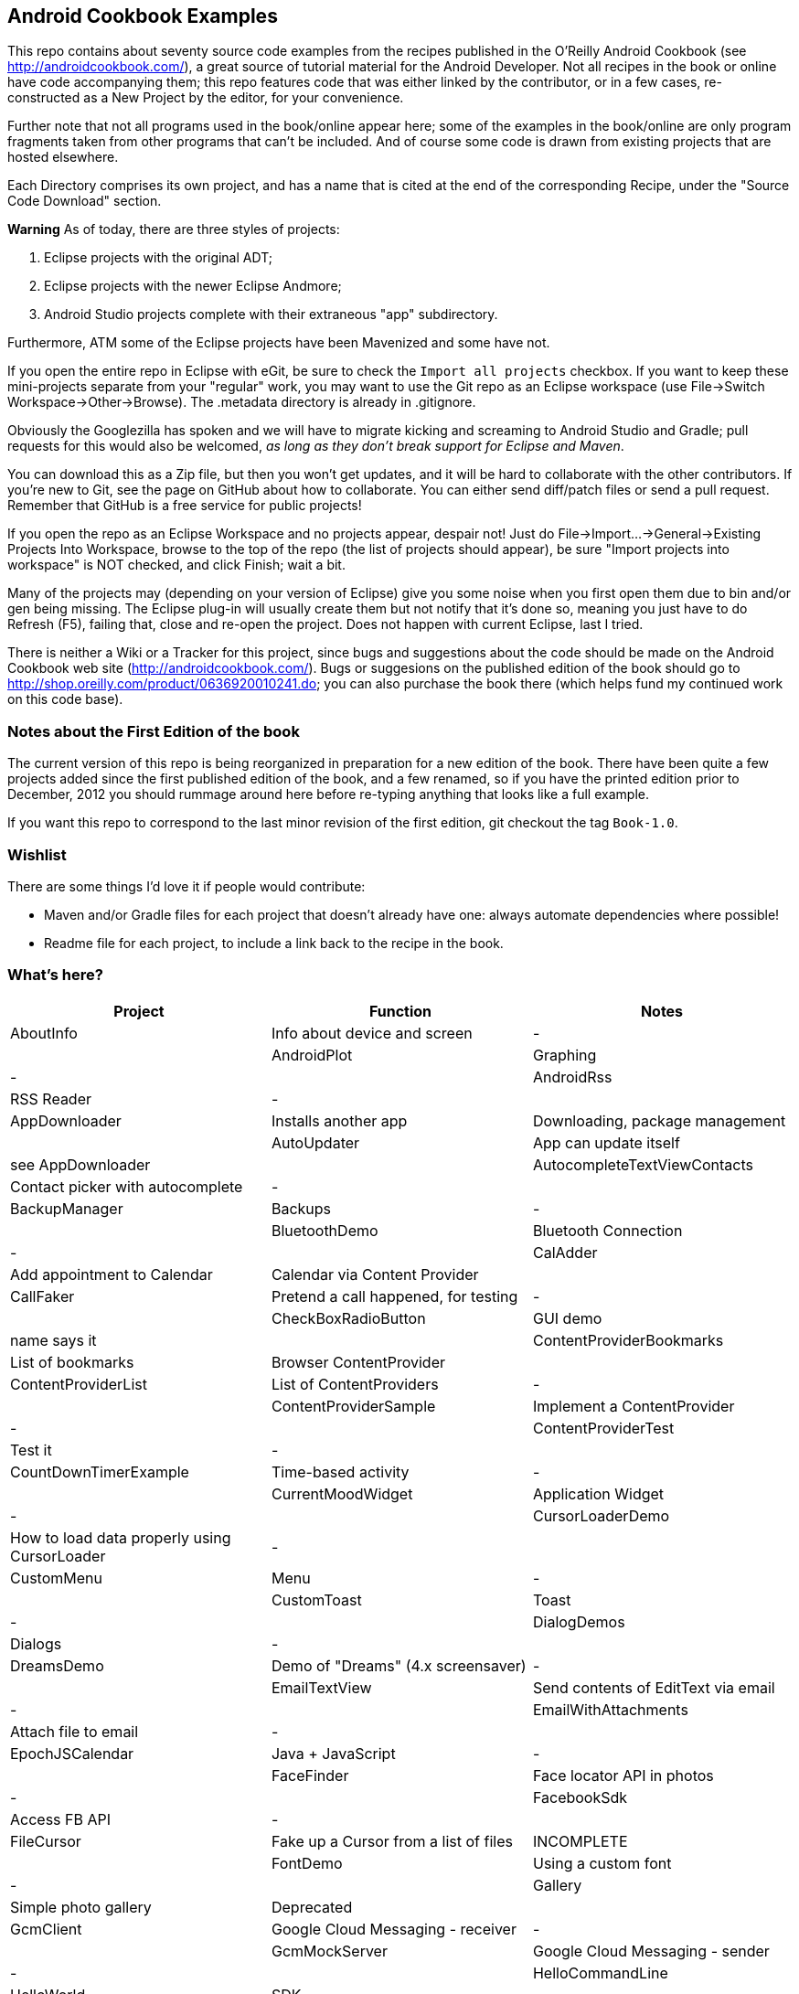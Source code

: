 == Android Cookbook Examples

This repo contains about seventy source code examples from the recipes published in the O'Reilly Android Cookbook (see http://androidcookbook.com/), a great source of tutorial material for the Android Developer. Not all recipes in the book or online have code accompanying them; this repo features code that was either linked by the contributor, or in a few cases, re-constructed as a New Project by the editor, for your convenience. 

Further note that not all programs used in the book/online appear here; some
of the examples in the book/online are only program fragments taken from
other programs that can't be included. And of course some code is drawn from existing projects
that are hosted elsewhere.

Each Directory comprises its own project, and has a name that is cited at the end of the corresponding Recipe, under the "Source Code Download" section. 

*Warning* As of today, there are three styles of projects:

. Eclipse projects with the original ADT;
. Eclipse projects with the newer Eclipse Andmore;
. Android Studio projects complete with their extraneous "app" subdirectory.

Furthermore, ATM some of the Eclipse projects have been Mavenized and some have not.

If you open the entire repo in Eclipse with eGit, be sure to check the `Import all projects`
checkbox. If you want to keep these mini-projects separate from your "regular" work, you may want to use the Git repo as an Eclipse workspace (use File->Switch Workspace->Other->Browse). The .metadata directory is already in .gitignore.

Obviously the Googlezilla has spoken and we will have to migrate kicking and screaming to Android Studio and Gradle; pull requests for this would also be welcomed, _as long as they don't break support for Eclipse and Maven_.

You can download this as a Zip file, but then you won't get updates, and it will be hard to collaborate with the other contributors. If you're new to Git, see the page on GitHub about how to collaborate. You can either send diff/patch files or send a pull request.  Remember that GitHub is a free service for public projects!

If you open the repo as an Eclipse Workspace and no projects appear, despair not! Just do File->Import...->General->Existing Projects Into Workspace, browse to the top of the repo (the list of projects should appear), be sure "Import projects into workspace" is NOT checked, and click Finish; wait a bit.

Many of the projects may (depending on your version of Eclipse) give you some noise when you first open them due to bin and/or gen being missing. The Eclipse plug-in will usually create them but not notify that it's done so, meaning you just have to do Refresh (F5), failing that, close and re-open the project. Does not happen with current Eclipse, last I tried.

There is neither a Wiki or a Tracker for this project, since bugs and suggestions about the code should be made on the Android Cookbook web site (http://androidcookbook.com/). Bugs or suggesions on the published edition of the book should go to http://shop.oreilly.com/product/0636920010241.do; you can also purchase the book there (which helps fund my continued work on this code base).

=== Notes about the First Edition of the book

The current version of this repo is being reorganized in preparation for a new edition of the book.
There have been quite a few projects added since the first published edition of the book, and
a few renamed, so if you have the printed edition prior to December, 2012 you 
should rummage around here before re-typing anything that looks like a full example.

If you want this repo to correspond to the last minor revision of the first edition,
git checkout the tag `Book-1.0`.

=== Wishlist

There are some things I'd love it if people would contribute:

* Maven and/or Gradle files for each project that doesn't already have one: always automate dependencies where possible!
* Readme file for each project, to include a link back to the recipe in the book.

=== What's here?

[options="header"]
|===========
| Project | Function | Notes 
// INSERT TABLE AFTER HERE - github do not allow include:: in files for obv. sec. reasons
| AboutInfo | Info about device and screen | - |
| AndroidPlot | Graphing | - |
| AndroidRss | RSS Reader | - |
| AppDownloader | Installs another app | Downloading, package management |
| AutoUpdater | App can update itself | see AppDownloader |
| AutocompleteTextViewContacts | Contact picker with autocomplete | - |
| BackupManager | Backups | - |
| BluetoothDemo | Bluetooth Connection | - |
| CalAdder | Add appointment to Calendar | Calendar via Content Provider |
| CallFaker | Pretend a call happened, for testing | - |
| CheckBoxRadioButton | GUI demo | name says it |
| ContentProviderBookmarks | List of bookmarks | Browser ContentProvider |
| ContentProviderList | List of ContentProviders | - |
| ContentProviderSample | Implement a ContentProvider | - |
| ContentProviderTest | Test it | - |
| CountDownTimerExample | Time-based activity | - |
| CurrentMoodWidget | Application Widget | - |
| CursorLoaderDemo | How to load data properly using CursorLoader | - |
| CustomMenu | Menu | - |
| CustomToast | Toast | - |
| DialogDemos | Dialogs | - |
| DreamsDemo | Demo of "Dreams" (4.x screensaver) | - |
| EmailTextView | Send contents of EditText via email | - |
| EmailWithAttachments | Attach file to email | - |
| EpochJSCalendar | Java + JavaScript | - |
| FaceFinder | Face locator API in photos | - |
| FacebookSdk | Access FB API | - |
| FileCursor | Fake up a Cursor from a list of files | INCOMPLETE |
| FontDemo | Using a custom font | - |
| Gallery | Simple photo gallery | Deprecated |
| GcmClient | Google Cloud Messaging - receiver | - |
| GcmMockServer | Google Cloud Messaging - sender | - |
| HelloCommandLine | HelloWorld | SDK |
| HelloEclipse | HelloWorld | Eclipse ADT |
| HelloMaven | HelloWorld | Maven, JayWay Plug-in |
| HelloTestingTarget | ADT Testing - subject | - |
| HelloTestingTestProject | ADT Testing - Tests | - |
| HomeAppListView | A Home Application | Shows running a program |
| HotContacts | Add a contact | Shows ContactsContract, content provider |
| IconizedListView | List View with Icon | - |
| IntentsDemo | Intents | - |
| JavaTimeDemo | Demos of java.time date/time API | Actually JSR-310 API; almost same but different package |
| JavascriptDataDemo | JavaScript from Java | - |
| JpsTrack | - | This app has moved to http://github.com/IanDarwin/jpstrack[its own repo] |
| ListViewAdvanced | ListView | - |
| ListViewDemos | ListView | - |
| ListViewEmpty | ListView with empty list: don't show blank screen! | - |
| ListViewSectionHeader | ListView with section headers | - |
| LocalBroadcastDemo | Local Broadcast Receiver | - |
| MapDemosV2 | Google Maps V2 API | - |
| MarketSearch | Search the Play Store | - |
| MediaPlayerDemo | Play media | - |
| MediaRecorderDemo | Simple sound recorder | - |
| NdkDemo | Native Development Kit | C Code |
| NotificationDemo | Notifications | - |
| NumberPickers | UI for picking numbers | - |
| OSMIntro | OpenStreetMap API | (free alternative to Google Maps) |
| OpenGlDemo | OpenGL graphics | - |
| OrientationChanges | Rotation | - |
| PdfShare | Create and share a PDF | - |
| PhoneGapDemo | HTML5 app using phonegap/cordova | - |
| PreferencesDemo | Preferences | - |
| RGraphDemo | Using a graphing library | - |
| RangeGraphDemo | Using a graphing library | - |
| Rebooter | How to reboot, and why you can't | - |
| RestDemo | RESTful Web Service demo | - |
| SQLiteDemos | SQLite demos | - |
| SecondScreen | Multi-screen | - |
| SendSMS | Sends an SMS | - |
| ShareActionProviderDemo | ICS "Share" action | - |
| SimpleAccountAndSyncDemo | User account on device | - |
| SimpleCalendar | Calendar | - |
| SimpleJumper | Flixel-based gaming demo | This example still needs to be re-created. |
| SimplePool | Graphics | - |
| SimpleTorchLight | Flashlight/torch from camera flash | - |
| SlidingDrawer-Topdown | The "Sliding Drawer" view | - |
| SnackBarDemo | Snackbar (bottom message text) demo | - |
| SoapDemo | XML SOAP Web Service | - |
| SoundRec | Sound Recorder | - |
| Speaker | Text To Speech (TTS) | - |
| SpinnerDemo | Drop-down Spinner Demos | - |
| SplashDialog | Splash screen | - |
| StandardDrawables | Use Existing Drawables | - |
| TabSwipeDemo | Tabbable and swipeable layout | - |
| TeleCorder | Telephone call recorder (in progress!) | - |
| TelephonyManager | Displays phone info | - |
| Tipster | Full app: compute and show restaurant bill with tip | - |
| TodoClient | Todo Sync Client | Moved to https://github.com/IanDarwin/TodoMore[own repo] |
| UniqueId | Find device's unique ID | - |
| Vibrate | Make the device vibrate | - |
| ViewPagerDemo | Swipe among views | - |
| VolleyDemo | Demo of Volley networking library | - |
| WindowBackgroundDemo | Graphical window background | - |
| appcompat_v7 | Compat library Eclipse Project | - |
| gridlayout_v7 | Grid Layout Compat Library for Eclipse | - |
|===========
